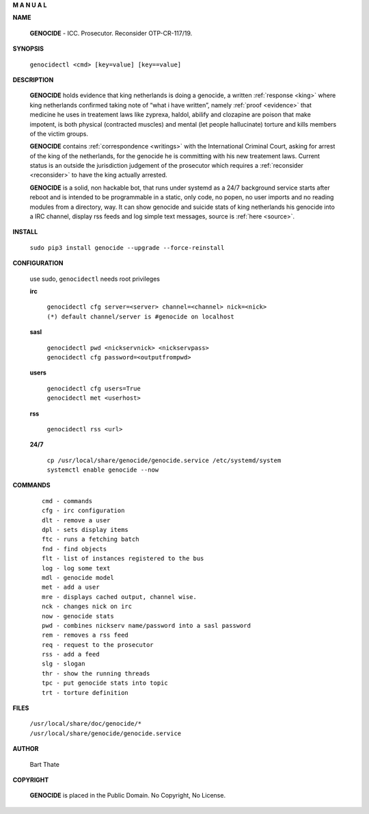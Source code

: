 .. _man:

.. raw:: html

     <br><br>

.. title:: Manual

.. raw:: html

    <center>
    <b>

**M A N U A L**

.. raw:: html

    </b>
    </center>
    <br>


**NAME**

 **GENOCIDE** - ICC. Prosecutor. Reconsider OTP-CR-117/19.


**SYNOPSIS**

 | ``genocidectl <cmd> [key=value] [key==value]``


**DESCRIPTION**

 **GENOCIDE** holds evidence that king netherlands is doing a genocide, a 
 written :ref:`response <king>` where king netherlands confirmed taking note
 of “what i have written”, namely :ref:`proof <evidence>` that medicine he
 uses in treatement laws like zyprexa, haldol, abilify and clozapine are poison
 that make impotent, is both physical (contracted muscles) and mental (let 
 people hallucinate) torture and kills members of the victim groups. 

 **GENOCIDE** contains :ref:`correspondence <writings>` with the
 International Criminal Court, asking for arrest of the king of the 
 netherlands, for the genocide he is committing with his new treatement laws.
 Current status is an outside the jurisdiction judgement of the prosecutor 
 which requires a :ref:`reconsider <reconsider>` to have the king actually
 arrested.

 **GENOCIDE** is a solid, non hackable bot, that runs under systemd as a 
 24/7 background service starts after reboot and is intended to be programmable
 in a static, only code, no popen, no user imports and no reading modules from
 a directory, way. It can show genocide and suicide stats of king netherlands
 his genocide into a IRC channel, display rss feeds and log simple text
 messages, source is :ref:`here <source>`.

**INSTALL**

  | ``sudo pip3 install genocide --upgrade --force-reinstall``


**CONFIGURATION**

 use sudo, ``genocidectl`` needs root privileges

 **irc**

  | ``genocidectl cfg server=<server> channel=<channel> nick=<nick>``
  
  | ``(*) default channel/server is #genocide on localhost``

 **sasl**

  | ``genocidectl pwd <nickservnick> <nickservpass>``
  | ``genocidectl cfg password=<outputfrompwd>``

 **users**

  | ``genocidectl cfg users=True``
  | ``genocidectl met <userhost>``

 **rss**

  | ``genocidectl rss <url>``

 **24/7**

  | ``cp /usr/local/share/genocide/genocide.service /etc/systemd/system``
  | ``systemctl enable genocide --now``


**COMMANDS**

 ::

  cmd - commands
  cfg - irc configuration
  dlt - remove a user
  dpl - sets display items
  ftc - runs a fetching batch
  fnd - find objects 
  flt - list of instances registered to the bus
  log - log some text
  mdl - genocide model
  met - add a user
  mre - displays cached output, channel wise.
  nck - changes nick on irc
  now - genocide stats
  pwd - combines nickserv name/password into a sasl password
  rem - removes a rss feed
  req - request to the prosecutor
  rss - add a feed
  slg - slogan
  thr - show the running threads
  tpc - put genocide stats into topic
  trt - torture definition


**FILES**


 | ``/usr/local/share/doc/genocide/*``
 | ``/usr/local/share/genocide/genocide.service``


**AUTHOR**

 Bart Thate 

**COPYRIGHT**

 **GENOCIDE** is placed in the Public Domain. No Copyright, No License.

